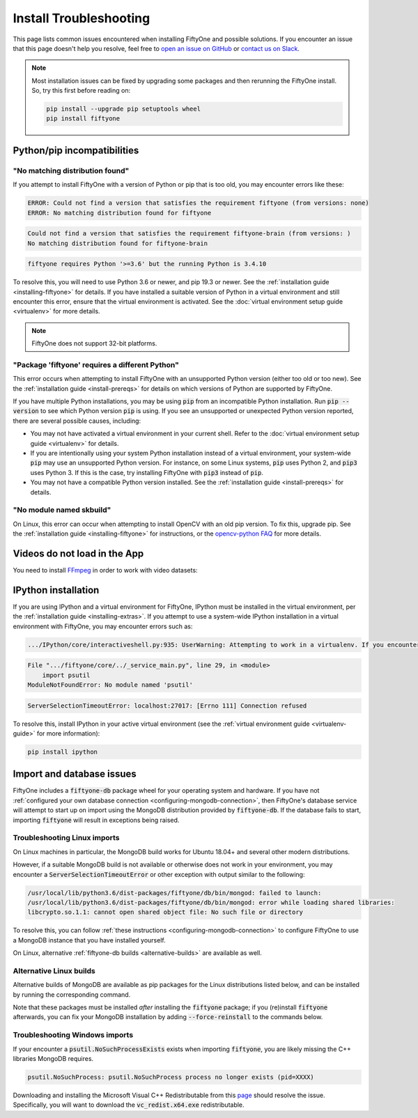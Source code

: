 .. _troubleshooting:

Install Troubleshooting
=======================

.. default-role:: code

This page lists common issues encountered when installing FiftyOne and possible
solutions. If you encounter an issue that this page doesn't help you resolve,
feel free to
`open an issue on GitHub <https://github.com/voxel51/fiftyone/issues/new?labels=bug&template=installation_issue_template.md&title=%5BSETUP-BUG%5D>`_
or `contact us on Slack <https://join.slack.com/t/fiftyone-users/shared_invite/zt-s6936w7b-2R5eVPJoUw008wP7miJmPQ>`_.

.. note::

    Most installation issues can be fixed by upgrading some packages and then
    rerunning the FiftyOne install. So, try this first before reading on:

    .. code-block:: shell

        pip install --upgrade pip setuptools wheel
        pip install fiftyone

.. _troubleshooting-pip:

Python/pip incompatibilities
----------------------------

"No matching distribution found"
~~~~~~~~~~~~~~~~~~~~~~~~~~~~~~~~

If you attempt to install FiftyOne with a version of Python or pip that is too
old, you may encounter errors like these:

.. code-block:: text

    ERROR: Could not find a version that satisfies the requirement fiftyone (from versions: none)
    ERROR: No matching distribution found for fiftyone

.. code-block:: text

    Could not find a version that satisfies the requirement fiftyone-brain (from versions: )
    No matching distribution found for fiftyone-brain

.. code-block:: text

    fiftyone requires Python '>=3.6' but the running Python is 3.4.10

To resolve this, you will need to use Python 3.6 or newer, and pip 19.3 or
newer. See the :ref:`installation guide <installing-fiftyone>` for details. If
you have installed a suitable version of Python in a virtual environment and
still encounter this error, ensure that the virtual environment is activated.
See the
:doc:`virtual environment setup guide <virtualenv>` for more details.

.. note::

    FiftyOne does not support 32-bit platforms.

"Package 'fiftyone' requires a different Python"
~~~~~~~~~~~~~~~~~~~~~~~~~~~~~~~~~~~~~~~~~~~~~~~~

This error occurs when attempting to install FiftyOne with an unsupported Python
version (either too old or too new). See the
:ref:`installation guide <install-prereqs>` for details on which versions of
Python are supported by FiftyOne.

If you have multiple Python installations, you may be using `pip` from an
incompatible Python installation. Run `pip --version` to see which Python
version `pip` is using. If you see an unsupported or unexpected Python version
reported, there are several possible causes, including:

* You may not have activated a virtual environment in your current shell. Refer
  to the :doc:`virtual environment setup guide <virtualenv>` for details.
* If you are intentionally using your system Python installation instead of a
  virtual environment, your system-wide `pip` may use an unsupported Python
  version. For instance, on some Linux systems, `pip` uses Python 2, and `pip3`
  uses Python 3. If this is the case, try installing FiftyOne with `pip3`
  instead of `pip`.
* You may not have a compatible Python version installed. See the
  :ref:`installation guide <install-prereqs>` for details.

"No module named skbuild"
~~~~~~~~~~~~~~~~~~~~~~~~~

On Linux, this error can occur when attempting to install OpenCV with an old
pip version. To fix this, upgrade pip. See the
:ref:`installation guide <installing-fiftyone>` for instructions, or the
`opencv-python FAQ <https://pypi.org/project/opencv-python-headless/>`_ for
more details.

.. _troubleshooting-video:

Videos do not load in the App
-----------------------------

You need to install `FFmpeg <https://ffmpeg.org>`_ in order to work with video
datasets:

.. tabs::

  .. group-tab:: Linux

    .. code-block:: shell

        sudo apt install -y ffmpeg

  .. group-tab:: macOS

    .. code-block:: python

        brew install ffmpeg

  .. group-tab:: Windows

    You can download a Windows build from
    `here <https://ffmpeg.org/download.html#build-windows>`_. Unzip it and be
    sure to add it to your path.

.. _troubleshooting-ipython:

IPython installation
--------------------

If you are using IPython and a virtual environment for FiftyOne, IPython must
be installed in the virtual environment, per the
:ref:`installation guide <installing-extras>`. If you attempt to use a
system-wide IPython installation in a virtual environment with FiftyOne, you
may encounter errors such as:

.. code-block:: text

    .../IPython/core/interactiveshell.py:935: UserWarning: Attempting to work in a virtualenv. If you encounter problems, please install IPython inside the virtualenv.

.. code-block:: text

    File ".../fiftyone/core/../_service_main.py", line 29, in <module>
        import psutil
    ModuleNotFoundError: No module named 'psutil'

.. code-block:: text

    ServerSelectionTimeoutError: localhost:27017: [Errno 111] Connection refused

To resolve this, install IPython in your active virtual environment (see the
:ref:`virtual environment guide <virtualenv-guide>` for more information):

.. code-block:: shell

    pip install ipython

.. _troubleshooting-mongodb:

Import and database issues
--------------------------

FiftyOne includes a `fiftyone-db` package wheel for your operating system and
hardware. If you have not
:ref:`configured your own database connection <configuring-mongodb-connection>`,
then FiftyOne's database service will attempt to start up on import using the
MongoDB distribution provided by `fiftyone-db`. If the database fails to start,
importing `fiftyone` will result in exceptions being raised.

.. _troubleshooting-mongodb-linux:

Troubleshooting Linux imports
~~~~~~~~~~~~~~~~~~~~~~~~~~~~~

On Linux machines in particular, the MongoDB build works for Ubuntu
18.04+ and several other modern distributions.

However, if a suitable MongoDB build is not available or otherwise does not
work in your environment, you may encounter a `ServerSelectionTimeoutError`
or other exception with output similar to the following:

.. code-block:: text

    /usr/local/lib/python3.6/dist-packages/fiftyone/db/bin/mongod: failed to launch:
    /usr/local/lib/python3.6/dist-packages/fiftyone/db/bin/mongod: error while loading shared libraries:
    libcrypto.so.1.1: cannot open shared object file: No such file or directory

To resolve this, you can follow
:ref:`these instructions <configuring-mongodb-connection>` to configure
FiftyOne to use a MongoDB instance that you have installed yourself.

On Linux, alternative :ref:`fiftyone-db builds <alternative-builds>` are
available as well.

.. _alternative-builds:

Alternative Linux builds
~~~~~~~~~~~~~~~~~~~~~~~~

Alternative builds of MongoDB are available as pip packages for the Linux
distributions listed below, and can be installed by running the corresponding
command.

Note that these packages must be installed *after* installing the `fiftyone`
package; if you (re)install `fiftyone` afterwards, you can fix your MongoDB
installation by adding `--force-reinstall` to the commands below.

.. tabs::

  .. tab:: Ubuntu 16.04

    .. code-block:: shell

      # be sure you have libcurl3 installed
      # apt install libcurl3
      pip install fiftyone-db-ubuntu1604

  .. tab:: Debian 9

    .. code-block:: shell

      pip install fiftyone-db-debian9

  .. tab:: RHEL 7

    .. code-block:: shell

      pip install fiftyone-db-rhel7

.. _troubleshooting-mongodb-windows:

Troubleshooting Windows imports
~~~~~~~~~~~~~~~~~~~~~~~~~~~~~~~

If your encounter a `psutil.NoSuchProcessExists` exists when importing
`fiftyone`, you are likely missing the C++ libraries MongoDB requires.

.. code-block::

    psutil.NoSuchProcess: psutil.NoSuchProcess process no longer exists (pid=XXXX)
  
Downloading and installing the Microsoft Visual C++ Redistributable from this
`page <https://support.microsoft.com/en-us/topic/the-latest-supported-visual-c-downloads-2647da03-1eea-4433-9aff-95f26a218cc0>`_
should resolve the issue. Specifically, you will want to download the
`vc_redist.x64.exe` redistributable.